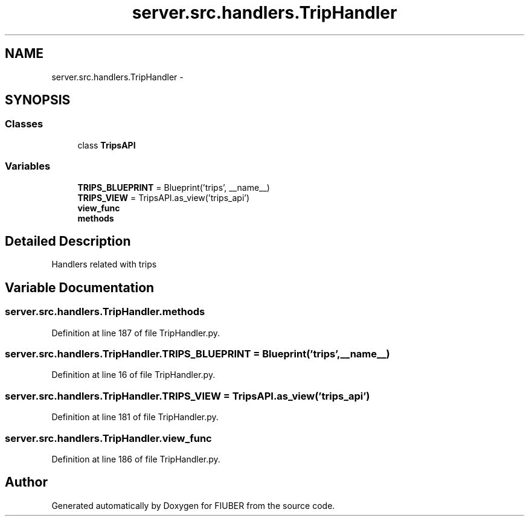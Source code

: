 .TH "server.src.handlers.TripHandler" 3 "Thu Nov 30 2017" "Version 1.0.0" "FIUBER" \" -*- nroff -*-
.ad l
.nh
.SH NAME
server.src.handlers.TripHandler \- 
.SH SYNOPSIS
.br
.PP
.SS "Classes"

.in +1c
.ti -1c
.RI "class \fBTripsAPI\fP"
.br
.in -1c
.SS "Variables"

.in +1c
.ti -1c
.RI "\fBTRIPS_BLUEPRINT\fP = Blueprint('trips', __name__)"
.br
.ti -1c
.RI "\fBTRIPS_VIEW\fP = TripsAPI\&.as_view('trips_api')"
.br
.ti -1c
.RI "\fBview_func\fP"
.br
.ti -1c
.RI "\fBmethods\fP"
.br
.in -1c
.SH "Detailed Description"
.PP 

.PP
.nf
Handlers related with trips
.fi
.PP
 
.SH "Variable Documentation"
.PP 
.SS "server\&.src\&.handlers\&.TripHandler\&.methods"

.PP
Definition at line 187 of file TripHandler\&.py\&.
.SS "server\&.src\&.handlers\&.TripHandler\&.TRIPS_BLUEPRINT = Blueprint('trips', __name__)"

.PP
Definition at line 16 of file TripHandler\&.py\&.
.SS "server\&.src\&.handlers\&.TripHandler\&.TRIPS_VIEW = TripsAPI\&.as_view('trips_api')"

.PP
Definition at line 181 of file TripHandler\&.py\&.
.SS "server\&.src\&.handlers\&.TripHandler\&.view_func"

.PP
Definition at line 186 of file TripHandler\&.py\&.
.SH "Author"
.PP 
Generated automatically by Doxygen for FIUBER from the source code\&.
